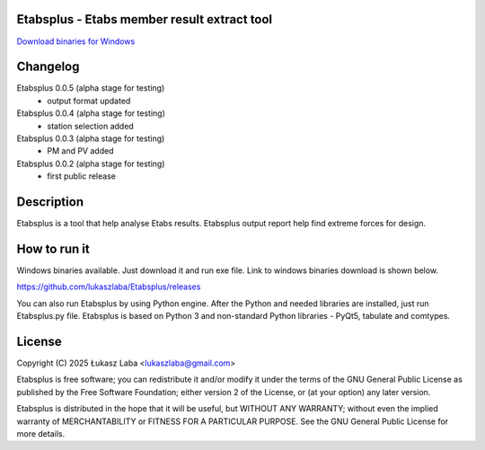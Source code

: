 Etabsplus - Etabs member result extract tool
---------------------------------------

`Download binaries for Windows <https://github.com/lukaszlaba/etabsplus/releases>`_

.. image:: docs/interface.png

Changelog
---------

Etabsplus 0.0.5 (alpha stage for testing)
  - output format updated

Etabsplus 0.0.4 (alpha stage for testing)
  - station selection added

Etabsplus 0.0.3 (alpha stage for testing)
  - PM and PV added

Etabsplus 0.0.2 (alpha stage for testing)
  - first public release

Description
-----------

Etabsplus is a tool that help analyse Etabs results. Etabsplus output report help find extreme forces for design.

How to run it
-------------

Windows binaries available. Just download it and run exe file.
Link to windows binaries download is shown below.

https://github.com/lukaszlaba/Etabsplus/releases

You can also run Etabsplus by using Python engine. After the Python and needed libraries are installed, just run Etabsplus.py file. Etabsplus is based on Python 3 and non-standard Python libraries - PyQt5, tabulate and comtypes.

License
-------

Copyright (C) 2025 Łukasz Laba <lukaszlaba@gmail.com>

Etabsplus is free software; you can redistribute it and/or modify
it under the terms of the GNU General Public License as published by
the Free Software Foundation; either version 2 of the License, or
(at your option) any later version.

Etabsplus is distributed in the hope that it will be useful,
but WITHOUT ANY WARRANTY; without even the implied warranty of
MERCHANTABILITY or FITNESS FOR A PARTICULAR PURPOSE.  See the
GNU General Public License for more details.
